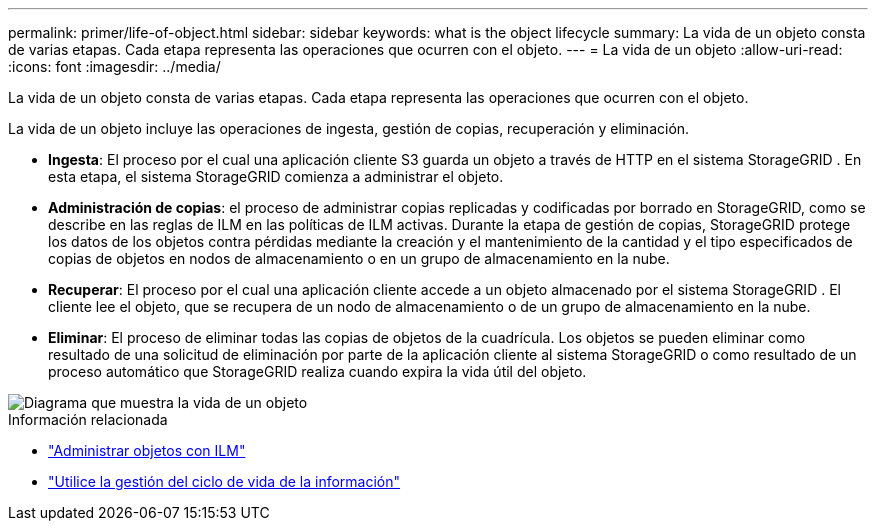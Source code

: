 ---
permalink: primer/life-of-object.html 
sidebar: sidebar 
keywords: what is the object lifecycle 
summary: La vida de un objeto consta de varias etapas.  Cada etapa representa las operaciones que ocurren con el objeto. 
---
= La vida de un objeto
:allow-uri-read: 
:icons: font
:imagesdir: ../media/


[role="lead"]
La vida de un objeto consta de varias etapas.  Cada etapa representa las operaciones que ocurren con el objeto.

La vida de un objeto incluye las operaciones de ingesta, gestión de copias, recuperación y eliminación.

* *Ingesta*: El proceso por el cual una aplicación cliente S3 guarda un objeto a través de HTTP en el sistema StorageGRID .  En esta etapa, el sistema StorageGRID comienza a administrar el objeto.
* *Administración de copias*: el proceso de administrar copias replicadas y codificadas por borrado en StorageGRID, como se describe en las reglas de ILM en las políticas de ILM activas.  Durante la etapa de gestión de copias, StorageGRID protege los datos de los objetos contra pérdidas mediante la creación y el mantenimiento de la cantidad y el tipo especificados de copias de objetos en nodos de almacenamiento o en un grupo de almacenamiento en la nube.
* *Recuperar*: El proceso por el cual una aplicación cliente accede a un objeto almacenado por el sistema StorageGRID .  El cliente lee el objeto, que se recupera de un nodo de almacenamiento o de un grupo de almacenamiento en la nube.
* *Eliminar*: El proceso de eliminar todas las copias de objetos de la cuadrícula.  Los objetos se pueden eliminar como resultado de una solicitud de eliminación por parte de la aplicación cliente al sistema StorageGRID o como resultado de un proceso automático que StorageGRID realiza cuando expira la vida útil del objeto.


image::../media/object_lifecycle.png[Diagrama que muestra la vida de un objeto]

.Información relacionada
* link:../ilm/index.html["Administrar objetos con ILM"]
* link:using-information-lifecycle-management.html["Utilice la gestión del ciclo de vida de la información"]

